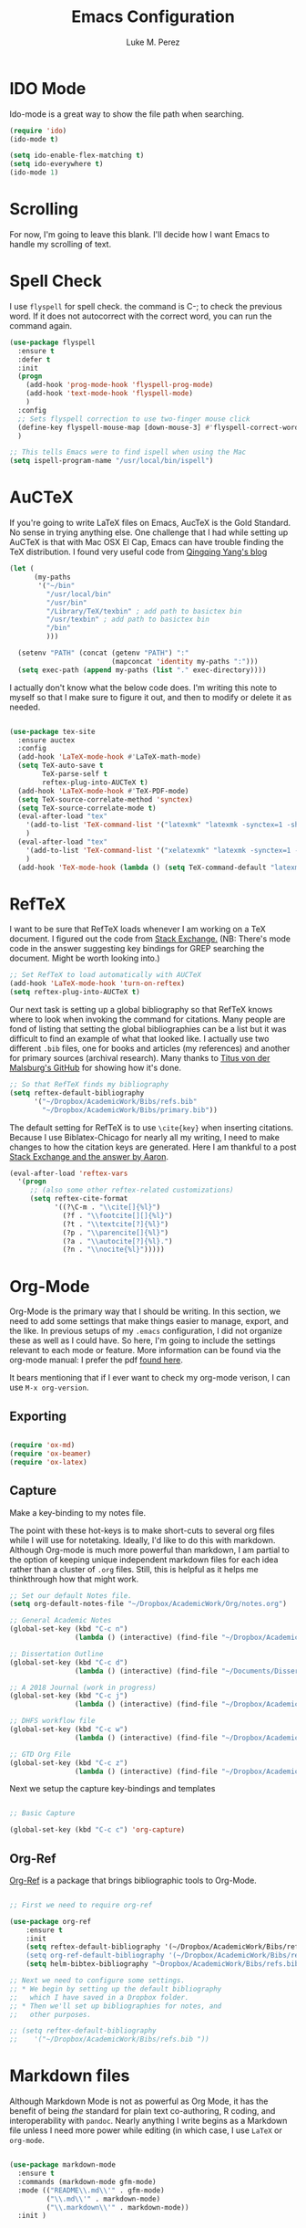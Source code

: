 #+startup: indent hidestars

#+title: Emacs Configuration
#+author: Luke M. Perez

* IDO Mode
Ido-mode is a great way to show the file path when searching.

#+BEGIN_SRC emacs-lisp
(require 'ido)
(ido-mode t)

(setq ido-enable-flex-matching t)
(setq ido-everywhere t)
(ido-mode 1)

#+END_SRC
* Scrolling

For now, I'm going to leave this blank. I'll decide how I want Emacs to handle my scrolling of text.

* Spell Check
I use =flyspell= for spell check. the command is C-; to check the
previous word. If it does not autocorrect with the correct word, you
can run the command again.

#+BEGIN_SRC emacs-lisp
  (use-package flyspell
    :ensure t
    :defer t
    :init
    (progn
      (add-hook 'prog-mode-hook 'flyspell-prog-mode)
      (add-hook 'text-mode-hook 'flyspell-mode)
      )
    :config
    ;; Sets flyspell correction to use two-finger mouse click
    (define-key flyspell-mouse-map [down-mouse-3] #'flyspell-correct-word)
    )

  ;; This tells Emacs were to find ispell when using the Mac
  (setq ispell-program-name "/usr/local/bin/ispell")

#+END_SRC

* AuCTeX
If you're going to write LaTeX files on Emacs, AucTeX is the Gold Standard. No sense in trying anything else. One challenge that I had while setting up AuCTeX is that with Mac OSX El Cap, Emacs can have trouble finding the TeX distribution. I found very useful code from [[http://www.qqyang.org/blog/not-complete-guide-to-basictex/][Qingqing Yang's blog]]

#+BEGIN_SRC emacs-lisp
(let (
      (my-paths
       '("~/bin"
         "/usr/local/bin"
         "/usr/bin"
         "/Library/TeX/texbin" ; add path to basictex bin
         "/usr/texbin" ; add path to basictex bin
         "/bin"
         )))

  (setenv "PATH" (concat (getenv "PATH") ":"
                         (mapconcat 'identity my-paths ":")))
  (setq exec-path (append my-paths (list "." exec-directory))))
#+END_SRC

I actually don't know what the below code does. I'm writing this note to myself so that I make sure to figure it out, and then to modify or delete it as needed.

#+BEGIN_SRC emacs-lisp :results silent

(use-package tex-site
  :ensure auctex
  :config
  (add-hook 'LaTeX-mode-hook #'LaTeX-math-mode)
  (setq TeX-auto-save t
        TeX-parse-self t
        reftex-plug-into-AUCTeX t)
  (add-hook 'LaTeX-mode-hook #'TeX-PDF-mode)
  (setq TeX-source-correlate-method 'synctex)
  (setq TeX-source-correlate-mode t)
  (eval-after-load "tex"
    '(add-to-list 'TeX-command-list '("latexmk" "latexmk -synctex=1 -shell-escape -pdf %s" TeX-run-TeX nil t :help "Process file with latexmk"))
    )
  (eval-after-load "tex"
    '(add-to-list 'TeX-command-list '("xelatexmk" "latexmk -synctex=1 -shell-escape -xelatex %s" TeX-run-TeX nil t :help "Process file with xelatexmk"))
    )
  (add-hook 'TeX-mode-hook (lambda () (setq TeX-command-default "latexmk"))))
#+END_SRC
* RefTeX
I want to be sure that RefTeX loads whenever I am working on a TeX document. I figured out the code from [[https://emacs.stackexchange.com/questions/34189/emacs-setup-for-latex-after-use-package-verse][Stack Exchange.]] (NB: There's mode code in the answer suggesting key bindings for GREP searching the document. Might be worth looking into.)

#+BEGIN_SRC emacs-lisp :results silent
;; Set RefTeX to load automatically with AUCTeX
(add-hook 'LaTeX-mode-hook 'turn-on-reftex)
(setq reftex-plug-into-AUCTeX t)

#+END_SRC

Our next task is setting up a global bibliography so that RefTeX knows where to look when invoking the command for citations. Many people are fond of listing that setting the global bibliographies can be a list but it was difficult to find an example of what that looked like. I actually use two different =.bib= files, one for books and articles (my references) and another for primary sources (archival research). Many thanks to [[https://github.com/tmalsburg/helm-bibtex][Titus von der Malsburg's GitHub]] for showing how it's done.

#+BEGIN_SRC emacs-lisp :results silent
;; So that RefTeX finds my bibliography
(setq reftex-default-bibliography
      '("~/Dropbox/AcademicWork/Bibs/refs.bib"
        "~/Dropbox/AcademicWork/Bibs/primary.bib"))

#+END_SRC

The default setting for RefTeX is to use =\cite{key}= when inserting citations. Because I use Biblatex-Chicago for nearly all my writing, I need to make changes to how the citation keys are generated. Here I am thankful to a post [[https://tex.stackexchange.com/questions/31966/setting-up-reftex-with-biblatex-citation-commands][Stack Exchange and the answer by Aaron]].

#+BEGIN_SRC emacs-lisp :results silent
(eval-after-load 'reftex-vars
  '(progn
     ;; (also some other reftex-related customizations)
     (setq reftex-cite-format
           '((?\C-m . "\\cite[]{%l}")
             (?f . "\\footcite[][]{%l}")
             (?t . "\\textcite[?]{%l}")
             (?p . "\\parencite[]{%l}")
             (?a . "\\autocite[?]{%l}.")
             (?n . "\\nocite{%l}")))))
#+END_SRC

* Org-Mode

Org-Mode is the primary way that I should be writing. In this section, we need to add some settings that make things easier to manage, export, and the like. In previous setups of my =.emacs= configuration, I did not organize these as well as I could have. So here, I'm going to include the settings relevant to each mode or feature. More information can be found via the org-mode manual: I prefer the pdf [[http://orgmode.org/org.pdf][found here]]. 

It bears mentioning that if I ever want to check my org-mode verison, I can use =M-x org-version=. 

** Exporting

#+BEGIN_SRC emacs-lisp :results silent

(require 'ox-md)
(require 'ox-beamer)
(require 'ox-latex)

#+END_SRC

** Capture

Make a key-binding to my notes file.

The point with these hot-keys is to make short-cuts to several org files while I will use for notetaking. Ideally, I'd like to do this with markdown. Although Org-mode is much more powerful than markdown, I am partial to the option of keeping unique independent markdown files for each idea rather than a cluster of =.org= files. Still, this is helpful as it helps me thinkthrough how that might work. 

#+BEGIN_SRC emacs-lisp :results silent
;; Set our default Notes file.
(setq org-default-notes-file "~/Dropbox/AcademicWork/Org/notes.org")

;; General Academic Notes
(global-set-key (kbd "C-c n") 
                (lambda () (interactive) (find-file "~/Dropbox/AcademicWork/Org/notes.org")))

;; Dissertation Outline
(global-set-key (kbd "C-c d") 
                (lambda () (interactive) (find-file "~/Documents/Dissertation/dissertation.org")))

;; A 2018 Journal (work in progress)
(global-set-key (kbd "C-c j")
                (lambda () (interactive) (find-file "~/Dropbox/AcademicWork/Org/journal.org")))

;; DHFS workflow file
(global-set-key (kbd "C-c w")
                (lambda () (interactive) (find-file "~/Dropbox/AcademicWork/Org/dhfs.org")))

;; GTD Org File
(global-set-key (kbd "C-c z")
                (lambda () (interactive) (find-file "~/Dropbox/AcademicWork/Org/gtd.org")))

#+END_SRC

Next we setup the capture key-bindings and templates

#+BEGIN_SRC emacs-lisp :results silent

;; Basic Capture

(global-set-key (kbd "C-c c") 'org-capture)

#+END_SRC
** Org-Ref
[[https://github.com/jkitchin/org-ref][Org-Ref]] is a package that brings bibliographic tools to Org-Mode. 

#+BEGIN_SRC emacs-lisp

;; First we need to require org-ref

(use-package org-ref
	:ensure t
	:init
	(setq reftex-default-bibliography '(~/Dropbox/AcademicWork/Bibs/refs.bib"))
	(setq org-ref-default-bibliography '(~/Dropbox/AcademicWork/Bibs/refs.bib"))
	(setq helm-bibtex-bibliography "~Dropbox/AcademicWork/Bibs/refs.bib"))

;; Next we need to configure some settings.
;; * We begin by setting up the default bibliography
;;   which I have saved in a Dropbox folder.
;; * Then we'll set up bibliographies for notes, and
;;   other purposes.

;; (setq reftex-default-bibliography 
;;    '("~/Dropbox/AcademicWork/Bibs/refs.bib "))

#+END_SRC

* Markdown files
Although Markdown Mode is not as powerful as Org Mode, it has the benefit of being /the/ standard for plain text co-authoring, R coding, and interoperability with =pandoc=. Nearly anything I write begins as a Markdown file unless I need more power while editing (in which case, I use =LaTeX= or =org-mode=.

#+BEGIN_SRC emacs-lisp
    
(use-package markdown-mode
  :ensure t
  :commands (markdown-mode gfm-mode)
  :mode (("README\\.md\\'" . gfm-mode)
         ("\\.md\\'" . markdown-mode)
         ("\\.markdown\\'" . markdown-mode))
  :init )

#+END_SRC

* Pandoc Mode
I love =Pandoc=. It converts nearly any text file into another. I use it to convert to =.md= files into =.tex= or =.pdf= as needed.

#+BEGIN_SRC emacs-lisp
(use-package pandoc-mode
    :ensure t
    :ensure hydra
    :init
    (add-hook 'markdown-mode-hook 'pandoc-mode)
    (add-hook 'TeX-mode-hook 'pandoc-mode)
    (add-hook 'pandoc-mode-hook 'pandoc-load-default-settings)
    (global-set-key (kbd "C-c p") 'pandoc-main-hydra/body)

  )
#+END_SRC

We also want to use =Polymode= so that emacs can edit Rmarkdown type files that have R code in them.

#+BEGIN_SRC emacs-lisp
  (use-package polymode
    :ensure t
    :mode
    ("\\.Snw" . poly-noweb+r-mode)
    ("\\.Rnw" . poly-noweb+r-mode)
    ("\\.Rmd" . poly-markdown+r+mode)
    ("\\.md" . poly-markdown-mode)
    )

#+END_SRC

* Themes
** Preliminaries 
First we need to be able to switch themes as needed. I copied this code directly from [[https://github.com/danielmai/.emacs.d/blob/master/config.org][Daniel Mai]]

#+BEGIN_SRC emacs-lisp

;; This allows us to switch themes as needed

(defun switch-theme (theme)
  "Disables any currently active themes and loads THEME."
  ;; This interactive call is taken from `load-theme'
  (interactive
   (list
    (intern (completing-read "Load custom theme: "
                             (mapc 'symbol-name
                                   (custom-available-themes))))))
  (let ((enabled-themes custom-enabled-themes))
    (mapc #'disable-theme custom-enabled-themes)
    (load-theme theme t)))

(defun disable-active-themes ()
  "Disables any currently active themes listed in `custom-enabled-themes'."
  (interactive)
  (mapc #'disable-theme custom-enabled-themes))

(bind-key "s-<f12>" 'switch-theme)
(bind-key "s-<f11>" 'disable-active-themes)

#+END_SRC

Now we can load out themes

** Paganini Theme

#+BEGIN_SRC emacs-lisp

(use-package paganini-theme
	:ensure t
	:defer t)

#+END_SRC

** Zenburn Theme

#+BEGIN_SRC emacs-lisp
  (use-package zenburn-theme
    :ensure t
	:defer t)

#+END_SRC

** Solarized-Light

#+BEGIN_SRC emacs-lisp

(use-package solarized-theme
	:ensure t
	:defer t)

#+END_SRC

** Github Theme

#+BEGIN_SRC emacs-lisp

(use-package github-theme
	:ensure t
	:config
	(load-theme 'github t)
)

#+END_SRC
* Experimental
** Save backups to Directory

Here we want to save the backups to a single directory rather than in the file I'm working on.

#+BEGIN_SRC emacs-lisp :results silent

(setq backup-directory-alist
      `((".*" . ,temporary-file-directory)))
(setq auto-save-file-name-transforms
      `((".*" ,temporary-file-directory t)))

#+END_SRC
** Prevent emacs from creating folder "auto/" with .el files

Here we want to prevent Emacs from automatically creating subdirectories when editing files. These directories contain =.el= files with the headers, sections, and other code used when editing =TeX= and =markdown= files.

#+BEGIN_SRC emacs-lisp :result silent

(setq TeX-auto-save nil)
(setq auto-save-list-file-prefix nil)

#+END_SRC

** Deft Mode

Instructions can be taken from [[https://github.com/jrblevin/deft][Github/DeftMode]]. It is a package that achieves a notational velocity like workflow from within Emacs.


#+BEGIN_SRC emacs-lisp :results silent

(setq deft-extensions '("txt" "tex" "org" "md"))
(setq deft-directory "~/Dropbox/AcademicWork/notes")

#+END_SRC



** Line Spacing
I'd like to have a little more space between lines so that I can read the text that much easier. To do this, we need a little code.

#+BEGIN_SRC emacs-lisp :results silent
(setq-default line-spacing 0.3)
#+END_SRC
** Ignore Headlines
This code permits the use of two tags, =:No_Export:= and =no_title=. 

#+BEGIN_SRC emacs-lisp results: silent

(defun org-remove-headlines (backend)
  "Remove headlines with :no_title: tag."
  (org-map-entries (lambda () (delete-region (point-at-bol) (point-at-eol)))
                   "no_title"))

(add-hook 'org-export-before-processing-hook #'org-remove-headlines)

#+END_SRC
** Hot Key for a property drawer

#+BEGIN_SRC emacs-lisp :results silent

(global-set-key "\M-p" 'org-insert-property-drawer)

#+END_SRC
** Mac OSX Settings

#+BEGIN_SRC emacs-lisp
;; Don't make new frames when opening a new file with Emacs
(setq ns-pop-up-frames nil)
#+END_SRC
** In-line Footnotes

Taking inspiration from [[https://www.wisdomandwonder.com/link/8750/only-use-in-line-footnotes-unless-your-document-is-very-very-small][Wisdom and Wonder]], I set up Org-mode to create all in-line footnotes. The post has more, like random generated IDs, but for now, I am just experimenting.

#+BEGIN_SRC emacs-lisp

(setq org-footnote-define-inline +1)

#+END_SRC

* Goals and Ideas
** TODO I want to make this capture template more usable for research, scholarship, and the like. For now, I'm just going to create a few templates for the default =.org= capture file =notes.org=.
** TODO I want RefTeX to prompt me for page numbers when calling biblatex citation keys.
** TODO I want to add a command for autocites (plural citations) in reftex
** TODO Set up Magit Mode
* Archived
** Org-Bullets
This creates bullets rather than asterisks. I didn't really like it so I turned it off. But I save the code, commented out, so that I can use it later if I want.

#+BEGIN_SRC emacs-lisp

;;(require 'org-bullets)
;; (add-hook 'org-mode-hook (lambda () (org-bullets-mode 1)))

#+END_SRC
